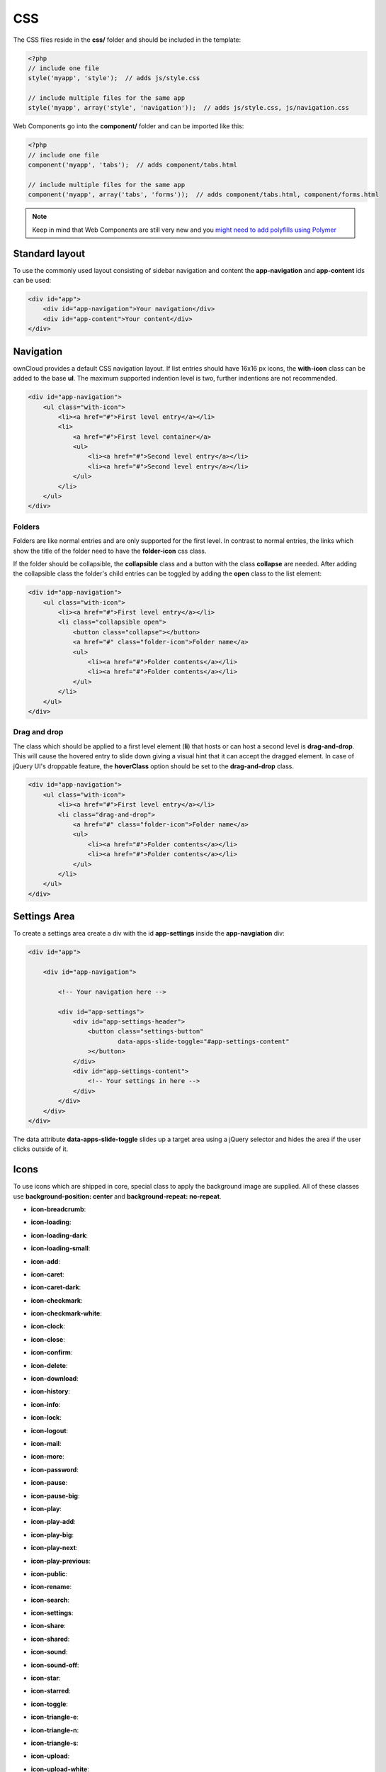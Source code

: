 ===
CSS
===

.. sectionauthor:: Bernhard Posselt <dev@bernhard-posselt.com>

The CSS files reside in the **css/** folder and should be included in the template:

.. code-block:: php

  <?php
  // include one file
  style('myapp', 'style');  // adds js/style.css

  // include multiple files for the same app
  style('myapp', array('style', 'navigation'));  // adds js/style.css, js/navigation.css
  
Web Components go into the **component/** folder and can be imported like this:

.. code-block:: php

  <?php
  // include one file
  component('myapp', 'tabs');  // adds component/tabs.html
  
  // include multiple files for the same app
  component('myapp', array('tabs', 'forms'));  // adds component/tabs.html, component/forms.html
  
  
.. note:: Keep in mind that Web Components are still very new and you `might need to add polyfills using Polymer <http://www.polymer-project.org/resources/compatibility.html>`_
  
Standard layout
===============
To use the commonly used layout consisting of sidebar navigation and content the **app-navigation** and **app-content** ids can be used:

.. code-block:: html

    <div id="app">
        <div id="app-navigation">Your navigation</div>
        <div id="app-content">Your content</div>
    </div>

Navigation
==========
ownCloud provides a default CSS navigation layout. If list entries should have 16x16 px icons, the **with-icon** class can be added to the base **ul**. The maximum supported indention level is two, further indentions are not recommended.

.. code-block:: html

    <div id="app-navigation">
        <ul class="with-icon">
            <li><a href="#">First level entry</a></li>
            <li>
                <a href="#">First level container</a>
                <ul>
                    <li><a href="#">Second level entry</a></li>
                    <li><a href="#">Second level entry</a></li>
                </ul>
            </li>
        </ul>
    </div>

Folders
-------

Folders are like normal entries and are only supported for the first level. In contrast to normal entries, the links which show the title of the folder need to have the **folder-icon** css class.

If the folder should be collapsible, the **collapsible** class and a button with the class **collapse** are needed. After adding the collapsible class the folder's child entries can be toggled by adding the **open** class to the list element:

.. code-block:: html

    <div id="app-navigation">
        <ul class="with-icon">
            <li><a href="#">First level entry</a></li>
            <li class="collapsible open">
                <button class="collapse"></button>
                <a href="#" class="folder-icon">Folder name</a>
                <ul>
                    <li><a href="#">Folder contents</a></li>
                    <li><a href="#">Folder contents</a></li>
                </ul>
            </li>
        </ul>
    </div>


Drag and drop
-------------
The class which should be applied to a first level element (**li**) that hosts or can host a second level is **drag-and-drop**. This will cause the hovered entry to slide down giving a visual hint that it can accept the dragged element. In case of jQuery UI's droppable feature, the **hoverClass** option should be set to the **drag-and-drop** class.

.. code-block:: html

    <div id="app-navigation">
        <ul class="with-icon">
            <li><a href="#">First level entry</a></li>
            <li class="drag-and-drop">
                <a href="#" class="folder-icon">Folder name</a>
                <ul>
                    <li><a href="#">Folder contents</a></li>
                    <li><a href="#">Folder contents</a></li>
                </ul>
            </li>
        </ul>
    </div>


Settings Area
=============
To create a settings area create a div with the id **app-settings** inside the **app-navgiation** div:

.. code-block:: html

    <div id="app">

        <div id="app-navigation">

            <!-- Your navigation here -->

            <div id="app-settings">
                <div id="app-settings-header">
                    <button class="settings-button"
                            data-apps-slide-toggle="#app-settings-content"
                    ></button>
                </div>
                <div id="app-settings-content">
                    <!-- Your settings in here -->
                </div>
            </div>
        </div>
    </div>

The data attribute **data-apps-slide-toggle** slides up a target area using a jQuery selector and hides the area if the user clicks outside of it.

Icons
=====
To use icons which are shipped in core, special class to apply the background image are supplied. All of these classes use **background-position: center** and **background-repeat: no-repeat**.

* **icon-breadcrumb**:
    .. image:: ../img/7/breadcrumb.png

* **icon-loading**:
    .. image:: ../img/7/loading.png

* **icon-loading-dark**:
    .. image:: ../img/7/loading-dark.png

* **icon-loading-small**:
    .. image:: ../img/7/loading-small.png

* **icon-add**:
    .. image:: ../img/7/actions/add.png

* **icon-caret**:
    .. image:: ../img/7/actions/caret.png

* **icon-caret-dark**:
    .. image:: ../img/7/actions/caret-dark.png

* **icon-checkmark**:
    .. image:: ../img/7/actions/checkmark.png

* **icon-checkmark-white**:
    .. image:: ../img/7/actions/checkmark-white.png

* **icon-clock**:
    .. image:: ../img/7/actions/clock.png

* **icon-close**:
    .. image:: ../img/7/actions/close.png

* **icon-confirm**:
    .. image:: ../img/7/actions/confirm.png

* **icon-delete**:
    .. image:: ../img/7/actions/delete.png

* **icon-download**:
    .. image:: ../img/7/actions/download.png

* **icon-history**:
    .. image:: ../img/7/actions/history.png

* **icon-info**:
    .. image:: ../img/7/actions/info.png

* **icon-lock**:
    .. image:: ../img/7/actions/lock.png

* **icon-logout**:
    .. image:: ../img/7/actions/logout.png

* **icon-mail**:
    .. image:: ../img/7/actions/mail.png

* **icon-more**:
    .. image:: ../img/7/actions/more.png

* **icon-password**:
    .. image:: ../img/7/actions/password.png

* **icon-pause**:
    .. image:: ../img/7/actions/pause.png

* **icon-pause-big**:
    .. image:: ../img/7/actions/pause-big.png

* **icon-play**:
    .. image:: ../img/7/actions/play.png

* **icon-play-add**:
    .. image:: ../img/7/actions/play-add.png

* **icon-play-big**:
    .. image:: ../img/7/actions/play-big.png

* **icon-play-next**:
    .. image:: ../img/7/actions/play-next.png

* **icon-play-previous**:
    .. image:: ../img/7/actions/play-previous.png

* **icon-public**:
    .. image:: ../img/7/actions/public.png

* **icon-rename**:
    .. image:: ../img/7/actions/rename.png

* **icon-search**:
    .. image:: ../img/7/actions/search.png

* **icon-settings**:
    .. image:: ../img/7/actions/settings.png


* **icon-share**:
    .. image:: ../img/7/actions/share.png

* **icon-shared**:
    .. image:: ../img/7/actions/shared.png

* **icon-sound**:
    .. image:: ../img/7/actions/sound.png

* **icon-sound-off**:
    .. image:: ../img/7/actions/sound-off.png

* **icon-star**:
    .. image:: ../img/7/actions/star.png

* **icon-starred**:
    .. image:: ../img/7/actions/starred.png

* **icon-toggle**:
    .. image:: ../img/7/actions/toggle.png


* **icon-triangle-e**:
    .. image:: ../img/7/actions/triangle-e.png

* **icon-triangle-n**:
    .. image:: ../img/7/actions/triangle-n.png

* **icon-triangle-s**:
    .. image:: ../img/7/actions/triangle-s.png


* **icon-upload**:
    .. image:: ../img/7/actions/upload.png

* **icon-upload-white**:
    .. image:: ../img/7/actions/upload-white.png


* **icon-user**:
    .. image:: ../img/7/actions/user.png

* **icon-view-close**:
    .. image:: ../img/7/actions/view-close.png

* **icon-view-next**:
    .. image:: ../img/7/actions/view-next.png

* **icon-view-pause**:
    .. image:: ../img/7/actions/view-pause.png

* **icon-view-play**:
    .. image:: ../img/7/actions/view-play.png

* **icon-view-previous**:
    .. image:: ../img/7/actions/view-previous.png

* **icon-calendar-dark**:
    .. image:: ../img/7/places/calendar-dark.png

* **icon-contacts-dark**:
    .. image:: ../img/7/places/contacts-dark.png

* **icon-file**:
    .. image:: ../img/7/places/file.png

* **icon-files**:
    .. image:: ../img/7/places/files.png

* **icon-folder**:
    .. image:: ../img/7/places/folder.png

* **icon-filetype-text**:
    .. image:: ../img/7/filetypes/text.png

* **icon-filetype-folder**:
    .. image:: ../img/7/filetypes/folder.png

* **icon-home**:
    .. image:: ../img/7/places/home.png

* **icon-link**:
    .. image:: ../img/7/places/link.png

* **icon-music**:
    .. image:: ../img/7/places/music.png

* **icon-picture**:
    .. image:: ../img/7/places/picture.png
